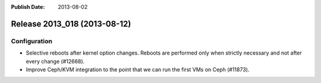 :Publish Date: 2013-08-02

Release 2013_018 (2013-08-12)
-----------------------------

Configuration
^^^^^^^^^^^^^

* Selective reboots after kernel option changes. Reboots are performed only when
  strictly necessary and not after every change (#12668).
* Improve Ceph/KVM integration to the point that we can run the first VMs on
  Ceph (#11873).



.. vim: set spell spelllang=en:
